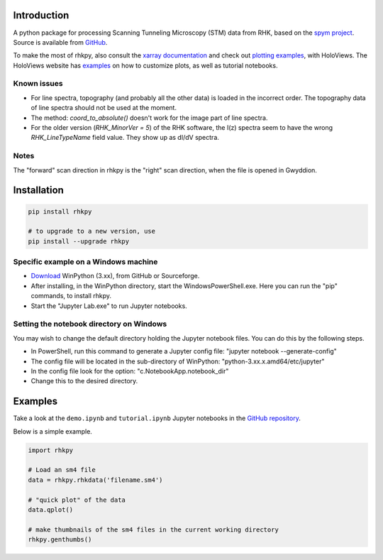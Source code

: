 Introduction
============

A python package for processing Scanning Tunneling Microscopy (STM) data from RHK, based on the `spym project <https://github.com/rescipy-project/spym>`_.
Source is available from `GitHub <https://github.com/zrbyte/rhkpy/>`_.

To make the most of rhkpy, also consult the `xarray documentation <https://docs.xarray.dev/en/latest/index.html>`_ and check out `plotting examples <https://holoviews.org/reference/index.html>`_, with HoloViews. The HoloViews website has `examples <https://holoviews.org/user_guide/Plotting_with_Bokeh.html>`_ on how to customize plots, as well as tutorial notebooks.


Known issues
------------

- For line spectra, topography (and probably all the other data) is loaded in the incorrect order. The topography data of line spectra should not be used at the moment.
- The method: `coord_to_absolute()` doesn't work for the image part of line spectra.
- For the older version (`RHK_MinorVer = 5`) of the RHK software, the I(z) spectra seem to have the wrong `RHK_LineTypeName` field value. They show up as dI/dV spectra.

Notes
------------

The "forward" scan direction in rhkpy is the "right" scan direction, when the file is opened in Gwyddion.


Installation
============

.. code-block::

	pip install rhkpy

	# to upgrade to a new version, use
	pip install --upgrade rhkpy

Specific example on a Windows machine
-------------------------------------

- `Download <https://winpython.github.io>`_ WinPython (3.xx), from GitHub or Sourceforge.
- After installing, in the WinPython directory, start the WindowsPowerShell.exe. Here you can run the "pip" commands, to install rhkpy. 
- Start the "Jupyter Lab.exe" to run Jupyter notebooks.

Setting the notebook directory on Windows
-----------------------------------------

You may wish to change the default directory holding the Jupyter notebook files. You can do this by the following steps. 

- In PowerShell, run this command to generate a Jupyter config file: "jupyter notebook --generate-config"
- The config file will be located in the sub-directory of WinPython: "python-3.xx.x.amd64/etc/jupyter"
- In the config file look for the option: "c.NotebookApp.notebook_dir"
- Change this to the desired directory.


Examples
=============

Take a look at the ``demo.ipynb`` and ``tutorial.ipynb`` Jupyter notebooks in the `GitHub repository <https://github.com/zrbyte/rhkpy/>`_.

Below is a simple example.

.. code-block:: python
	
	import rhkpy

	# Load an sm4 file
	data = rhkpy.rhkdata('filename.sm4')

	# "quick plot" of the data
	data.qplot()

	# make thumbnails of the sm4 files in the current working directory
	rhkpy.genthumbs()


